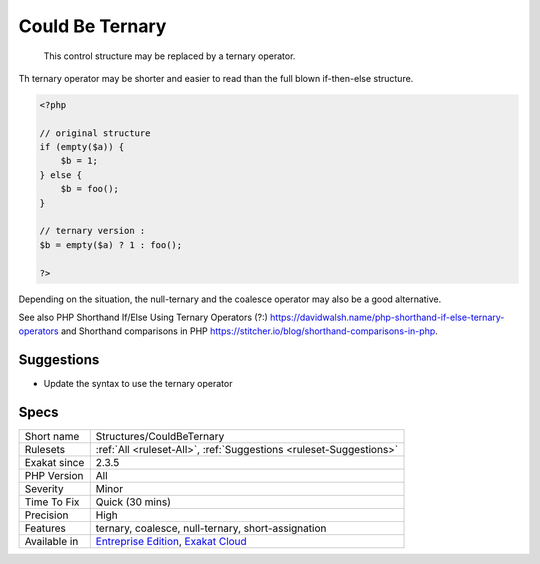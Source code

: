 .. _structures-couldbeternary:

.. _could-be-ternary:

Could Be Ternary
++++++++++++++++

  This control structure may be replaced by a ternary operator. 

Th ternary operator may be shorter and easier to read than the full blown if-then-else structure. 


.. code-block:: php
   
   <?php
   
   // original structure
   if (empty($a)) {
       $b = 1;
   } else {
       $b = foo();
   }
   
   // ternary version : 
   $b = empty($a) ? 1 : foo();
   
   ?>


Depending on the situation, the null-ternary and the coalesce operator may also be a good alternative.

See also PHP Shorthand If/Else Using Ternary Operators (?:) `<https://davidwalsh.name/php-shorthand-if-else-ternary-operators>`_ and Shorthand comparisons in PHP `<https://stitcher.io/blog/shorthand-comparisons-in-php>`_.


Suggestions
___________

* Update the syntax to use the ternary operator




Specs
_____

+--------------+-------------------------------------------------------------------------------------------------------------------------+
| Short name   | Structures/CouldBeTernary                                                                                               |
+--------------+-------------------------------------------------------------------------------------------------------------------------+
| Rulesets     | :ref:`All <ruleset-All>`, :ref:`Suggestions <ruleset-Suggestions>`                                                      |
+--------------+-------------------------------------------------------------------------------------------------------------------------+
| Exakat since | 2.3.5                                                                                                                   |
+--------------+-------------------------------------------------------------------------------------------------------------------------+
| PHP Version  | All                                                                                                                     |
+--------------+-------------------------------------------------------------------------------------------------------------------------+
| Severity     | Minor                                                                                                                   |
+--------------+-------------------------------------------------------------------------------------------------------------------------+
| Time To Fix  | Quick (30 mins)                                                                                                         |
+--------------+-------------------------------------------------------------------------------------------------------------------------+
| Precision    | High                                                                                                                    |
+--------------+-------------------------------------------------------------------------------------------------------------------------+
| Features     | ternary, coalesce, null-ternary, short-assignation                                                                      |
+--------------+-------------------------------------------------------------------------------------------------------------------------+
| Available in | `Entreprise Edition <https://www.exakat.io/entreprise-edition>`_, `Exakat Cloud <https://www.exakat.io/exakat-cloud/>`_ |
+--------------+-------------------------------------------------------------------------------------------------------------------------+



